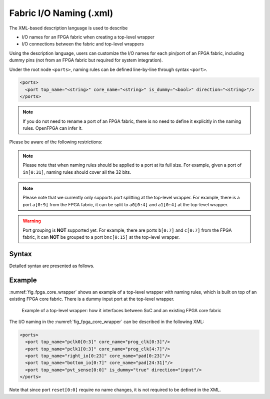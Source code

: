 .. _file_formats_io_naming_file:

Fabric I/O Naming (.xml)
------------------------

The XML-based description language is used to describe

- I/O names for an FPGA fabric when creating a top-level wrapper
- I/O connections between the fabric and top-level wrappers

Using the description language, users can customize the I/O names for each pin/port of an FPGA fabric, including dummy pins (not from an FPGA fabric but required for system integration).

Under the root node ``<ports>``, naming rules can be defined line-by-line through syntax ``<port>``.

.. code-block:: xml

  <ports> 
    <port top_name="<string>" core_name="<string>" is_dummy="<bool>" direction="<string>"/> 
  </ports> 

.. note:: If you do not need to rename a port of an FPGA fabric, there is no need to define it explicitly in the naming rules. OpenFPGA can infer it.

Please be aware of the following restrictions:

.. note:: Please note that when naming rules should be applied to a port at its full size. For example, given a port of ``in[0:31]``, naming rules should cover all the 32 bits.

.. note:: Please note that we currently only supports port splitting at the top-level wrapper. For example, there is a port ``a[0:9]`` from the FPGA fabric, it can be split to ``a0[0:4]`` and ``a1[0:4]`` at the top-level wrapper.

.. warning:: Port grouping is **NOT** supported yet. For example, there are ports ``b[0:7]`` and ``c[0:7]`` from the FPGA fabric, it can **NOT** be grouped to a port ``bnc[0:15]`` at the top-level wrapper.

Syntax
``````

Detailed syntax are presented as follows.

.. option:: top_name="<string>"

  Define the port name and width which will appear in the top-level wrapper. For example, 

  .. code-block:: xml

   top_name="a[0:2]"

.. option:: core_name="<string>"

  Define the port name and width which exists in the current FPGA fabric. For example, 

  .. note:: You can find the available ports in the current top-level module of FPGA netlists. See details in :ref:`fabric_netlists`. 

  .. code-block:: xml

    core_name="gfpga_pad_GPIO_PAD[0:2]"

.. option:: is_dummy="<bool>"

  Define if the port is a dummy one in the top-level wrapper, which does not connect to any pin/port of the current FPGA fabric. For example, 

  .. note:: When a dummy port is defined. ``core_name`` is not required.

  .. code-block:: xml

   is_dummy="true"

.. option:: direction="<string>"

  Direction can be ``input`` | ``output`` | ``inout``. Only applicable to dummy ports. For example, 

  .. code-block:: xml

   direction="input"

Example
```````

:numref:`fig_fpga_core_wrapper` shows an example of a top-level wrapper with naming rules, which is built on top of an existing FPGA core fabric.
There is a dummy input port at the top-level wrapper. 

.. _fig_fpga_core_wrapper:

.. figure:: figures/fpga_core_wrapper.png
   :width: 100%
   :alt: Illustration of a top-level wrapper on an existing FPGA core fabric

   Example of a top-level wrapper: how it interfaces between SoC and an existing FPGA core fabric

The I/O naming in the :numref:`fig_fpga_core_wrapper` can be described in the following XML:

.. code-block:: xml

  <ports> 
    <port top_name="pclk0[0:3]" core_name="prog_clk[0:3]"/> 
    <port top_name="pclk1[0:3]" core_name="prog_clk[4:7]"/> 
    <port top_name="right_io[0:23]" core_name="pad[0:23]"/> 
    <port top_name="bottom_io[0:7]" core_name="pad[24:31]"/> 
    <port top_name="pvt_sense[0:0]" is_dummy="true" direction="input"/>
  </ports> 

Note that since port ``reset[0:0]`` require no name changes, it is not required to be defined in the XML.
